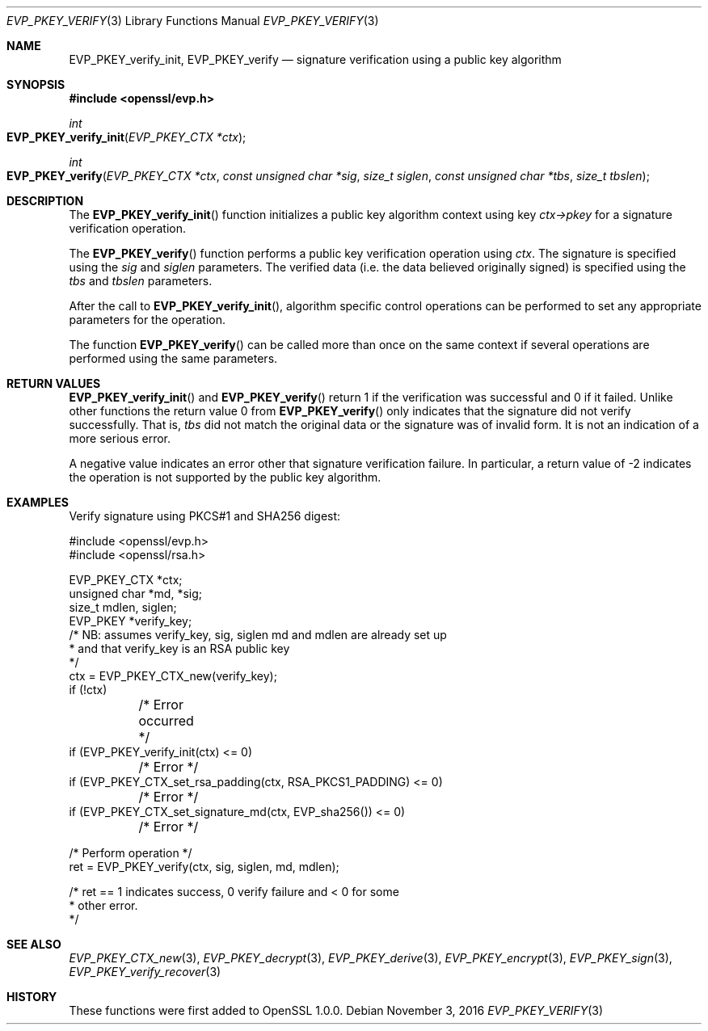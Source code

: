 .Dd $Mdocdate: November 3 2016 $
.Dt EVP_PKEY_VERIFY 3
.Os
.Sh NAME
.Nm EVP_PKEY_verify_init ,
.Nm EVP_PKEY_verify
.Nd signature verification using a public key algorithm
.Sh SYNOPSIS
.In openssl/evp.h
.Ft int
.Fo EVP_PKEY_verify_init
.Fa "EVP_PKEY_CTX *ctx"
.Fc
.Ft int
.Fo EVP_PKEY_verify
.Fa "EVP_PKEY_CTX *ctx"
.Fa "const unsigned char *sig"
.Fa "size_t siglen"
.Fa "const unsigned char *tbs"
.Fa "size_t tbslen"
.Fc
.Sh DESCRIPTION
The
.Fn EVP_PKEY_verify_init
function initializes a public key algorithm context using key
.Fa ctx->pkey
for a signature verification operation.
.Pp
The
.Fn EVP_PKEY_verify
function performs a public key verification operation using
.Fa ctx .
The signature is specified using the
.Fa sig
and
.Fa siglen
parameters.
The verified data (i.e. the data believed originally signed) is
specified using the
.Fa tbs
and
.Fa tbslen
parameters.
.Pp
After the call to
.Fn EVP_PKEY_verify_init ,
algorithm specific control operations can be performed to set any
appropriate parameters for the operation.
.Pp
The function
.Fn EVP_PKEY_verify
can be called more than once on the same context if several operations
are performed using the same parameters.
.Sh RETURN VALUES
.Fn EVP_PKEY_verify_init
and
.Fn EVP_PKEY_verify
return 1 if the verification was successful and 0 if it failed.
Unlike other functions the return value 0 from
.Fn EVP_PKEY_verify
only indicates that the signature did not verify successfully.
That is,
.Fa tbs
did not match the original data or the signature was of invalid form.
It is not an indication of a more serious error.
.Pp
A negative value indicates an error other that signature verification
failure.
In particular, a return value of -2 indicates the operation is not
supported by the public key algorithm.
.Sh EXAMPLES
Verify signature using PKCS#1 and SHA256 digest:
.Bd -literal
#include <openssl/evp.h>
#include <openssl/rsa.h>

EVP_PKEY_CTX *ctx;
unsigned char *md, *sig;
size_t mdlen, siglen;
EVP_PKEY *verify_key;
/* NB: assumes verify_key, sig, siglen md and mdlen are already set up
 * and that verify_key is an RSA public key
 */
ctx = EVP_PKEY_CTX_new(verify_key);
if (!ctx)
	/* Error occurred */
if (EVP_PKEY_verify_init(ctx) <= 0)
	/* Error */
if (EVP_PKEY_CTX_set_rsa_padding(ctx, RSA_PKCS1_PADDING) <= 0)
	/* Error */
if (EVP_PKEY_CTX_set_signature_md(ctx, EVP_sha256()) <= 0)
	/* Error */

/* Perform operation */
ret = EVP_PKEY_verify(ctx, sig, siglen, md, mdlen);

/* ret == 1 indicates success, 0 verify failure and < 0 for some
 * other error.
 */
.Ed
.Sh SEE ALSO
.Xr EVP_PKEY_CTX_new 3 ,
.Xr EVP_PKEY_decrypt 3 ,
.Xr EVP_PKEY_derive 3 ,
.Xr EVP_PKEY_encrypt 3 ,
.Xr EVP_PKEY_sign 3 ,
.Xr EVP_PKEY_verify_recover 3
.Sh HISTORY
These functions were first added to OpenSSL 1.0.0.

